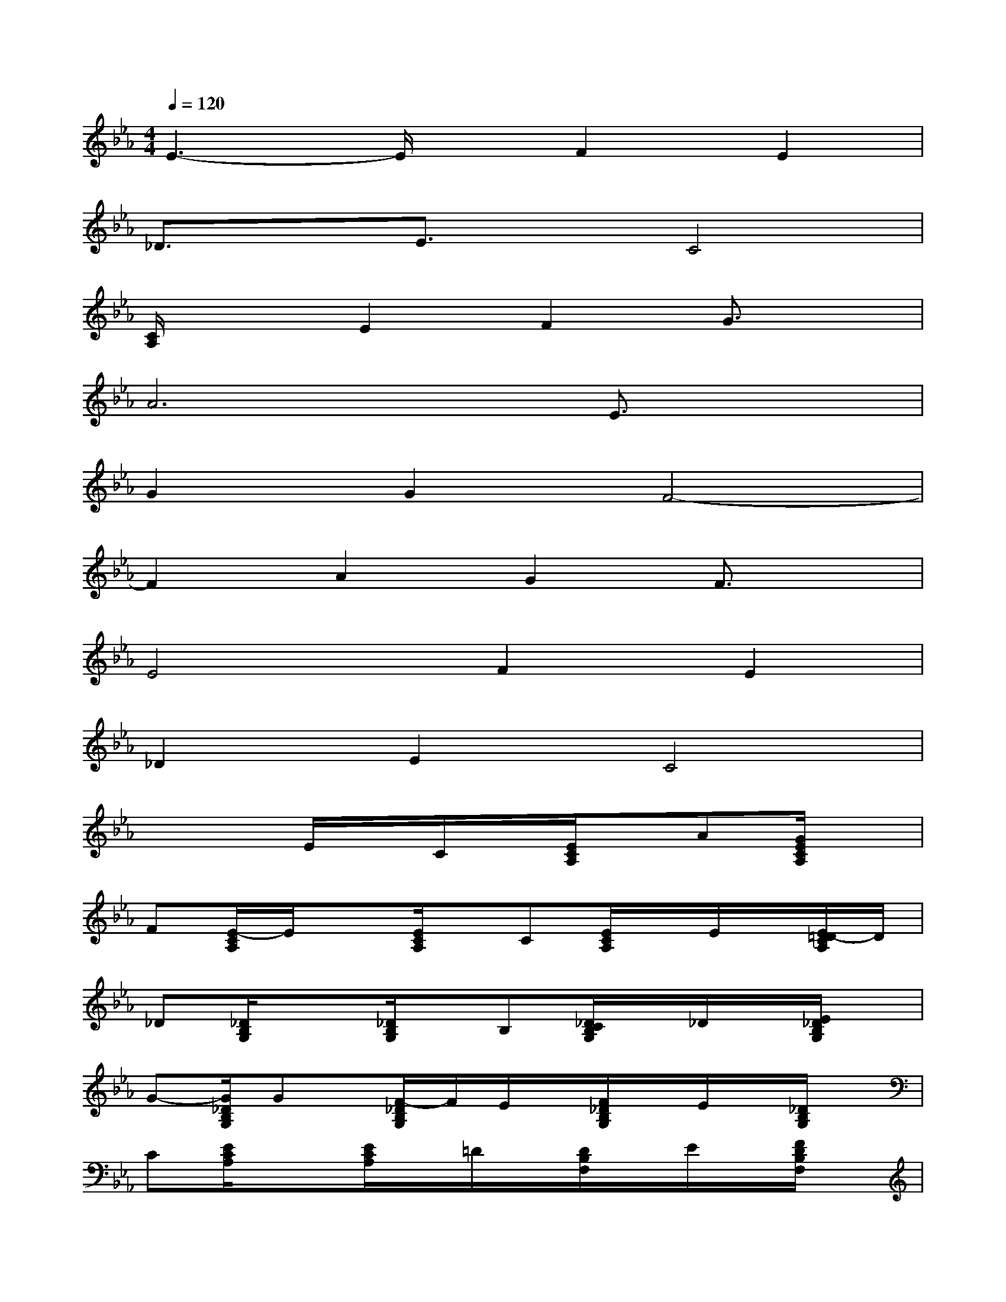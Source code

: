 X:1
T:
M:4/4
L:1/8
Q:1/4=120
K:Eb%3flats
V:1
E3-E/2x/2F2E2|
_D3/2x/2E3/2x/2C4|
[C/2A,/2]x3/2E2F2G3/2x/2|
A6E3/2x/2|
G2G2F4-|
F2A2G2F3/2x/2|
E4F2E2|
_D2E2C4|
x3E/2x/2C/2x/2[E/2C/2A,/2]x/2A[G/2E/2C/2A,/2]x/2|
F[E/2-C/2A,/2]E/2x[E/2C/2A,/2]x/2C[E/2C/2A,/2]x/2E/2x/2[E/2=D/2-C/2A,/2]D/2|
_D[_D/2B,/2G,/2]x3/2[_D/2B,/2G,/2]x/2B,[_D/2C/2B,/2G,/2]x/2_D/2x/2[E/2_D/2B,/2G,/2]x/2|
G-[G/2_D/2B,/2G,/2]Gx/2[F/2-_D/2B,/2G,/2]F/2E/2x/2[F/2_D/2B,/2G,/2]x/2E/2x/2[_D/2B,/2G,/2]x/2|
C[E/2C/2A,/2]x3/2[E/2C/2A,/2]x/2=D/2x/2[D/2B,/2F,/2]x/2E/2x/2[F/2D/2B,/2F,/2]x/2|
G-[G/2E/2B,/2G,/2]Ex/2[E/2B,/2G,/2]x/2D/2x/2[D/2B,/2F,/2]x/2C/2x/2[D/2C/2B,/2F,/2]x/2|
B,-[E/2B,/2G,/2]x3/2[E/2B,/2G,/2]x/2F/2x/2[F/2D/2B,/2F,/2]x/2E/2x/2[F/2D/2B,/2F,/2]x/2|
G[E/2-B,/2G,/2]Ex/2[E/2B,/2G,/2]x/2[C-A,-][E/2C/2A,/2]x/2[D-B,-][F/2D/2B,/2]x/2